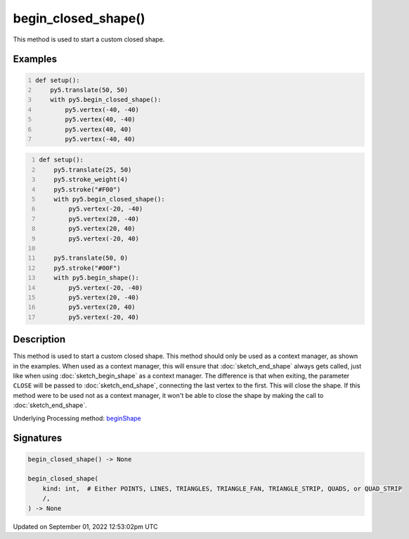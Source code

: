 begin_closed_shape()
====================

This method is used to start a custom closed shape.

Examples
--------

.. raw:: html

    <div class="example-table">

.. raw:: html

    <div class="example-row"><div class="example-cell-image">

.. image:: /images/reference/Sketch_begin_closed_shape_0.png
    :alt: example picture for begin_closed_shape()

.. raw:: html

    </div><div class="example-cell-code">

.. code:: python
    :number-lines:

    def setup():
        py5.translate(50, 50)
        with py5.begin_closed_shape():
            py5.vertex(-40, -40)
            py5.vertex(40, -40)
            py5.vertex(40, 40)
            py5.vertex(-40, 40)

.. raw:: html

    </div></div>

.. raw:: html

    <div class="example-row"><div class="example-cell-image">

.. image:: /images/reference/Sketch_begin_closed_shape_1.png
    :alt: example picture for begin_closed_shape()

.. raw:: html

    </div><div class="example-cell-code">

.. code:: python
    :number-lines:

    def setup():
        py5.translate(25, 50)
        py5.stroke_weight(4)
        py5.stroke("#F00")
        with py5.begin_closed_shape():
            py5.vertex(-20, -40)
            py5.vertex(20, -40)
            py5.vertex(20, 40)
            py5.vertex(-20, 40)

        py5.translate(50, 0)
        py5.stroke("#00F")
        with py5.begin_shape():
            py5.vertex(-20, -40)
            py5.vertex(20, -40)
            py5.vertex(20, 40)
            py5.vertex(-20, 40)

.. raw:: html

    </div></div>

.. raw:: html

    </div>

Description
-----------

This method is used to start a custom closed shape. This method should only be used as a context manager, as shown in the examples. When used as a context manager, this will ensure that :doc:`sketch_end_shape` always gets called, just like when using :doc:`sketch_begin_shape` as a context manager. The difference is that when exiting, the parameter ``CLOSE`` will be passed to :doc:`sketch_end_shape`, connecting the last vertex to the first. This will close the shape. If this method were to be used not as a context manager, it won't be able to close the shape by making the call to :doc:`sketch_end_shape`.

Underlying Processing method: `beginShape <https://processing.org/reference/beginShape_.html>`_

Signatures
----------

.. code:: python

    begin_closed_shape() -> None

    begin_closed_shape(
        kind: int,  # Either POINTS, LINES, TRIANGLES, TRIANGLE_FAN, TRIANGLE_STRIP, QUADS, or QUAD_STRIP
        /,
    ) -> None
Updated on September 01, 2022 12:53:02pm UTC

